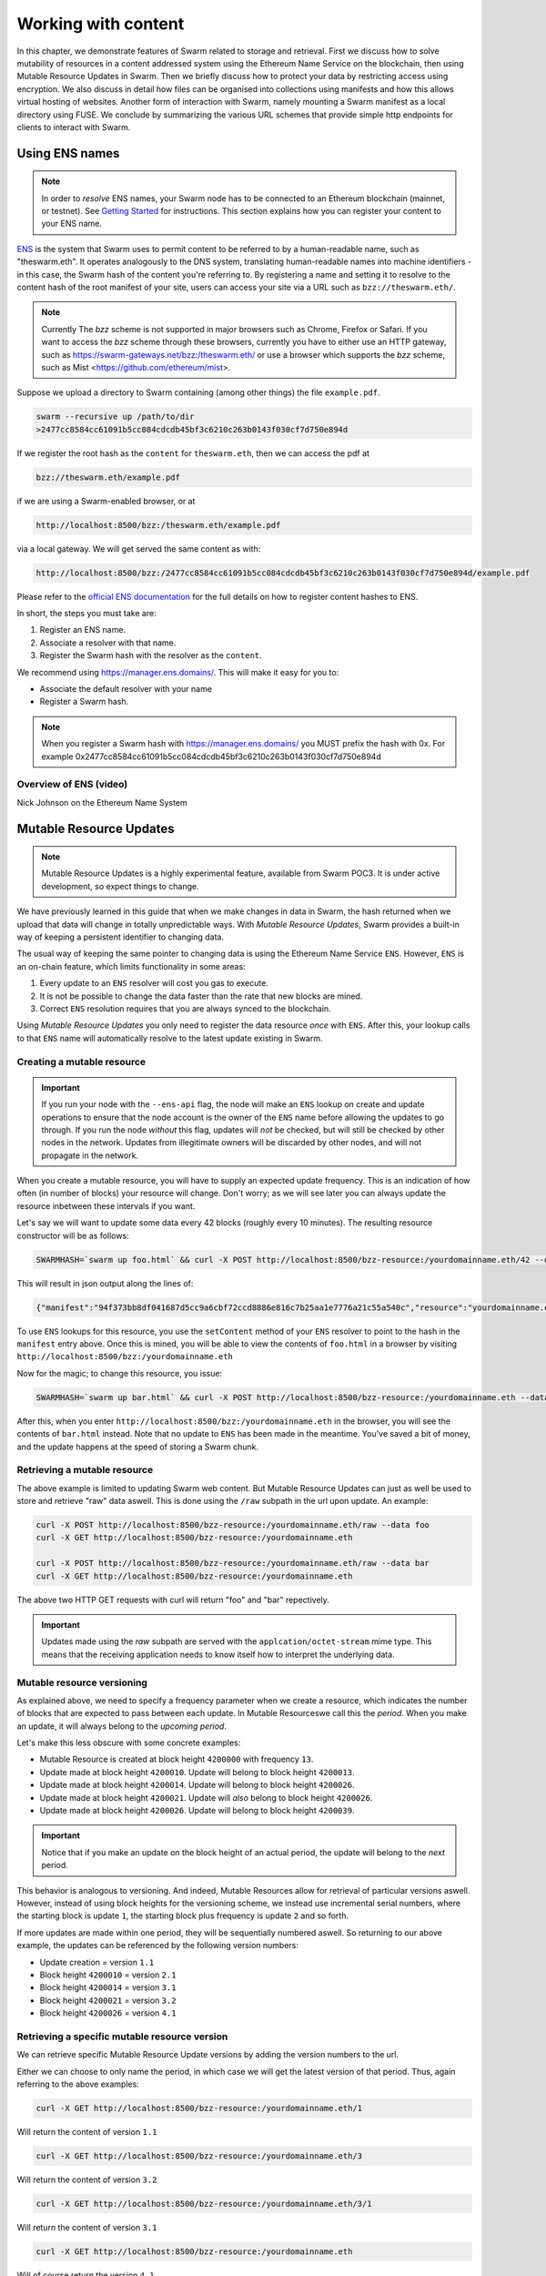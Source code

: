 ***************************
Working with content
***************************

In this chapter, we demonstrate features of Swarm related to storage and retrieval. First we discuss how to solve mutability of resources in a content addressed system using the Ethereum Name Service on the blockchain, then using Mutable Resource Updates in Swarm.
Then we briefly discuss how to protect your data by restricting access using encryption.
We also discuss in detail how files can be organised into collections using manifests and how this allows virtual hosting of websites. Another form of interaction with Swarm, namely mounting a Swarm manifest as a local directory using FUSE.
We conclude by summarizing the various URL schemes that provide simple http endpoints for clients to interact with Swarm.

.. _Ethereum Name Service:

Using ENS names
================

.. note:: In order to `resolve` ENS names, your Swarm node has to be connected to an Ethereum blockchain (mainnet, or testnet). See `Getting Started <./gettingstarted.html#connect-ens>`_ for instructions. This section explains how you can register your content to your ENS name.

`ENS <http://ens.readthedocs.io/en/latest/introduction.html>`_ is the system that Swarm uses to permit content to be referred to by a human-readable name, such as "theswarm.eth". It operates analogously to the DNS system, translating human-readable names into machine identifiers - in this case, the Swarm hash of the content you're referring to. By registering a name and setting it to resolve to the content hash of the root manifest of your site, users can access your site via a URL such as ``bzz://theswarm.eth/``.

.. note:: Currently The `bzz` scheme is not supported in major browsers such as Chrome, Firefox or Safari. If you want to access the `bzz` scheme through these browsers, currently you have to either use an HTTP gateway, such as https://swarm-gateways.net/bzz:/theswarm.eth/ or use a browser which supports the `bzz` scheme, such as Mist <https://github.com/ethereum/mist>.

Suppose we upload a directory to Swarm containing (among other things) the file ``example.pdf``.

.. code-block:: none

  swarm --recursive up /path/to/dir
  >2477cc8584cc61091b5cc084cdcdb45bf3c6210c263b0143f030cf7d750e894d

If we register the root hash as the ``content`` for ``theswarm.eth``, then we can access the pdf at

.. code-block:: none

  bzz://theswarm.eth/example.pdf

if we are using a Swarm-enabled browser, or at

.. code-block:: none

  http://localhost:8500/bzz:/theswarm.eth/example.pdf

via a local gateway. We will get served the same content as with:

.. code-block:: none

  http://localhost:8500/bzz:/2477cc8584cc61091b5cc084cdcdb45bf3c6210c263b0143f030cf7d750e894d/example.pdf

Please refer to the `official ENS documentation <http://ens.readthedocs.io/en/latest/introduction.html>`_ for the full details on how to register content hashes to ENS.

In short, the steps you must take are:

1. Register an ENS name.
2. Associate a resolver with that name.
3. Register the Swarm hash with the resolver as the ``content``.

We recommend using https://manager.ens.domains/. This will make it easy for you to:

- Associate the default resolver with your name
- Register a Swarm hash.

.. note:: When you register a Swarm hash with https://manager.ens.domains/ you MUST prefix the hash with 0x. For example 0x2477cc8584cc61091b5cc084cdcdb45bf3c6210c263b0143f030cf7d750e894d

Overview of ENS (video)
-----------------------

Nick Johnson on the Ethereum Name System

.. raw:: html

  <iframe width="560" height="315" src="https://www.youtube.com/embed/pLDDbCZXvTE" frameborder="0" allow="autoplay; encrypted-media" allowfullscreen></iframe>
Mutable Resource Updates
========================

.. note::
  Mutable Resource Updates is a highly experimental feature, available from Swarm POC3. It is under active development, so expect things to change.

We have previously learned in this guide that when we make changes in data in Swarm, the hash returned when we upload that data will change in totally unpredictable ways. With *Mutable Resource Updates*, Swarm provides a built-in way of keeping a persistent identifier to changing data.

The usual way of keeping the same pointer to changing data is using the Ethereum Name Service ``ENS``. However, ``ENS`` is an on-chain feature, which limits functionality in some areas:

1. Every update to an ``ENS`` resolver will cost you gas to execute.
2. It is not be possible to change the data faster than the rate that new blocks are mined.
3. Correct ``ENS`` resolution requires that you are always synced to the blockchain.

Using *Mutable Resource Updates* you only need to register the data resource *once* with ``ENS``. After this, your lookup calls to that ``ENS`` name will automatically resolve to the latest update existing in Swarm.

Creating a mutable resource
----------------------------
.. important::
  If you run your node with the ``--ens-api`` flag, the node will make an ``ENS`` lookup on create and update operations to ensure that the node account is the owner of the ``ENS`` name before allowing the updates to go through. If you run the node *without* this flag, updates will *not* be checked, but will still be checked by other nodes in the network. Updates from illegitimate owners will be discarded by other nodes, and will not propagate in the network.

When you create a mutable resource, you will have to supply an expected update frequency. This is an indication of how often (in number of blocks) your resource will change. Don't worry; as we will see later you can always update the resource inbetween these intervals if you want.

Let's say we will want to update some data every 42 blocks (roughly every 10 minutes). The resulting resource constructor will be as follows:

.. code-block:: none

  SWARMHASH=`swarm up foo.html` && curl -X POST http://localhost:8500/bzz-resource:/yourdomainname.eth/42 --data $SWARMPAGE

This will result in json output along the lines of:

.. code-block:: none

  {"manifest":"94f373bb8df041687d5cc9a6cbf72ccd8886e816c7b25aa1e7776a21c55a540c","resource":"yourdomainname.eth","update":"fed6fe4ee69a45181535f11f22f2592b6d21a9de0dfd77dda358612d0cb34067"}

To use ``ENS`` lookups for this resource, you use the ``setContent`` method of your ``ENS`` resolver to point to the hash in the ``manifest`` entry above. Once this is mined, you will be able to view the contents of ``foo.html`` in a browser by visiting ``http://localhost:8500/bzz:/yourdomainname.eth``

Now for the magic; to change this resource, you issue:

.. code-block:: none

  SWARMHASH=`swarm up bar.html` && curl -X POST http://localhost:8500/bzz-resource:/yourdomainname.eth --data $SWARMPAGE

After this, when you enter ``http://localhost:8500/bzz:/yourdomainname.eth`` in the browser, you will see the contents of ``bar.html`` instead. Note that no update to ``ENS`` has been made in the meantime. You've saved a bit of money, and the update happens at the speed of storing a Swarm chunk.

Retrieving a mutable resource
------------------------------

The above example is limited to updating Swarm web content. But Mutable Resource Updates can just as well be used to store and retrieve "raw" data aswell. This is done using the ``/raw`` subpath in the url upon update. An example:

.. code-block:: none

  curl -X POST http://localhost:8500/bzz-resource:/yourdomainname.eth/raw --data foo
  curl -X GET http://localhost:8500/bzz-resource:/yourdomainname.eth

  curl -X POST http://localhost:8500/bzz-resource:/yourdomainname.eth/raw --data bar
  curl -X GET http://localhost:8500/bzz-resource:/yourdomainname.eth

The above two HTTP GET requests with curl will return "foo" and "bar" repectively.

.. important::
  Updates made using the *raw* subpath are served with the ``applcation/octet-stream`` mime type. This means that the receiving application needs to know itself how to interpret the underlying data.

Mutable resource versioning
----------------------------

As explained above, we need to specify a frequency parameter when we create a resource, which indicates the number of blocks that are expected to pass between each update. In Mutable Resourceswe call this the *period*. When you make an update, it will always belong to the *upcoming period*.

Let's make this less obscure with some concrete examples:

* Mutable Resource is created at block height ``4200000`` with frequency ``13``.
* Update made at block height ``4200010``. Update will belong to block height ``4200013``.
* Update made at block height ``4200014``. Update will belong to block height ``4200026``.
* Update made at block height ``4200021``. Update will *also* belong to block height ``4200026``.
* Update made at block height ``4200026``. Update will belong to block height ``4200039``.

.. important::
  Notice that if you make an update on the block height of an actual period, the update will belong to the *next* period.

This behavior is analogous to versioning. And indeed, Mutable Resources allow for retrieval of particular versions aswell. However, instead of using block heights for the versioning scheme, we instead use incremental serial numbers, where the starting block is update ``1``, the starting block plus frequency is update ``2`` and so forth.

If more updates are made within one period, they will be sequentially numbered aswell. So returning to our above example, the updates can be referenced by the following version numbers:

* Update creation = version ``1.1``
* Block height ``4200010`` = version ``2.1``
* Block height ``4200014`` = version ``3.1``
* Block height ``4200021`` = version ``3.2``
* Block height ``4200026`` = version ``4.1``

Retrieving a specific mutable resource version
-----------------------------------------------

We can retrieve specific Mutable Resource Update versions by adding the version numbers to the url.

Either we can choose to only name the period, in which case we will get the latest version of that period. Thus, again referring to the above examples:

.. code-block:: none

  curl -X GET http://localhost:8500/bzz-resource:/yourdomainname.eth/1

Will return the content of version ``1.1``

.. code-block:: none

  curl -X GET http://localhost:8500/bzz-resource:/yourdomainname.eth/3

Will return the content of version ``3.2``

.. code-block:: none

  curl -X GET http://localhost:8500/bzz-resource:/yourdomainname.eth/3/1

Will return the content of version ``3.1``

.. code-block:: none

  curl -X GET http://localhost:8500/bzz-resource:/yourdomainname.eth

Will of course return the version ``4.1``

Manifests
==============


Manifests in Swarm
----------------------

In general manifests declare a list of strings associated with Swarm hashes. A manifest matches to exactly one hash, and it consists of a list of entries declaring the content which can be retrieved through that hash. Let us begin with an introductory example.


This is demonstrated by the following example.
Let's create a directory containing the two orange papers and an html index file listing the two pdf documents.

.. code-block:: none

  $ ls -1 orange-papers/
  index.html
  smash.pdf
  sw^3.pdf

  $ cat orange-papers/index.html
  <!DOCTYPE html>
  <html lang="en">
    <head>
      <meta charset="utf-8">
    </head>
    <body>
      <ul>
        <li>
          <a href="./sw^3.pdf">Viktor Trón, Aron Fischer, Dániel Nagy A and Zsolt Felföldi, Nick Johnson: swap, swear and swindle: incentive system for Swarm.</a>  May 2016
        </li>
        <li>
          <a href="./smash.pdf">Viktor Trón, Aron Fischer, Nick Johnson: smash-proof: auditable storage for Swarm secured by masked audit secret hash.</a> May 2016
        </li>
      </ul>
    </body>
  </html>

We now use the ``swarm up`` command to upload the directory to Swarm to create a mini virtual site.

.. note::
   In this example we are using the public gateway through the `bzz-api` option in order to upload. The examples below assume a node running on localhost to access content. Make sure to run a local node to reproduce these examples

.. code-block:: none

  swarm --recursive --defaultpath orange-papers/index.html --bzzapi http://swarm-gateways.net/ up orange-papers/ 2> up.log
  > 2477cc8584cc61091b5cc084cdcdb45bf3c6210c263b0143f030cf7d750e894d

The returned hash is the hash of the manifest for the uploaded content (the orange-papers directory):

We now can get the manifest itself directly (instead of the files they refer to) by using the bzz-raw protocol ``bzz-raw``:

.. code-block:: none

  wget -O- "http://localhost:8500/bzz-raw:/2477cc8584cc61091b5cc084cdcdb45bf3c6210c263b0143f030cf7d750e894d"

  > {
    "entries": [
      {
        "hash": "4b3a73e43ae5481960a5296a08aaae9cf466c9d5427e1eaa3b15f600373a048d",
        "contentType": "text/html; charset=utf-8"
      },
      {
        "hash": "4b3a73e43ae5481960a5296a08aaae9cf466c9d5427e1eaa3b15f600373a048d",
        "contentType": "text/html; charset=utf-8",
        "path": "index.html"
      },
      {
        "hash": "69b0a42a93825ac0407a8b0f47ccdd7655c569e80e92f3e9c63c28645df3e039",
        "contentType": "application/pdf",
        "path": "smash.pdf"
      },
      {
        "hash": "6a18222637cafb4ce692fa11df886a03e6d5e63432c53cbf7846970aa3e6fdf5",
        "contentType": "application/pdf",
        "path": "sw^3.pdf"
      }
    ]
  }


Manifests contain content_type information for the hashes they reference. In other contexts, where content_type is not supplied or, when you suspect the information is wrong, it is possible to specify the content_type manually in the search query. For example, the manifest itself should be `text/plain`:

.. code-block:: none

   http://localhost:8500/bzz-raw:/2477cc8584cc61091b5cc084cdcdb45bf3c6210c263b0143f030cf7d750e894d?content_type="text/plain"

Now you can also check that the manifest hash matches the content (in fact Swarm does it for you):

.. code-block:: none

   $ wget -O- http://localhost:8500/bzz-raw:/2477cc8584cc61091b5cc084cdcdb45bf3c6210c263b0143f030cf7d750e894d?content_type="text/plain" > manifest.json

   $ swarm hash manifest.json
   > 2477cc8584cc61091b5cc084cdcdb45bf3c6210c263b0143f030cf7d750e894d


Path Matching
-----------------

A useful feature of manifests is that we can match paths with URLs.
In some sense this makes the manifest a routing table and so the manifest acts as if it was a host.

More concretely, continuing in our example, when we request:

.. code-block:: none

  GET http://localhost:8500/bzz:/2477cc8584cc61091b5cc084cdcdb45bf3c6210c263b0143f030cf7d750e894d/sw^3.pdf

Swarm first retrieves the document matching the manifest above. The url path ``sw^3`` is then matched against the entries. In this case a perfect match is found and the document at 6a182226... is served as a pdf.

As you can see the manifest contains 4 entries, although our directory contained only 3. The extra entry is there because of the ``--defaultpath orange-papers/index.html`` option to ``swarm up``, which associates the empty path with the file you give as its argument. This makes it possible to have a default page served when the url path is empty.
This feature essentially implements the most common webserver rewrite rules used to set the landing page of a site served when the url only contains the domain. So when you request

.. code-block:: none

  GET http://localhost:8500/bzz:/2477cc8584cc61091b5cc084cdcdb45bf3c6210c263b0143f030cf7d750e894d/

you get served the index page (with content type ``text/html``) at ``4b3a73e43ae5481960a5296a08aaae9cf466c9d5427e1eaa3b15f600373a048d``.

Paths and directories
-----------------------

Swarm manifests don't "break" like a file system. In a file system, the directory matches at the path separator (`/` in linux) at the end of a directory name:


.. code-block:: none

  -- dirname/
  ----subdir1/
  ------subdir1file.ext
  ------subdir2file.ext
  ----subdir2/
  ------subdir2file.ext

In Swarm, path matching does not happen on a given path separator, but **on common prefixes**. Let's look at an example:
The current manifest for the ``theswarm.test`` homepage is as follows:

.. code-block:: none

  wget -O- "http://open.swarm-gateways.net/bzz-raw:/theswarm.test/ > manifest.json

  > {"entries":[{"hash":"ee55bc6844189299a44e4c06a4b7fbb6d66c90004159c67e6c6d010663233e26","path":"LICENSE","mode":420,"size":1211,"mod_time":"2018-06-12T15:36:29Z"},
              {"hash":"57fc80622275037baf4a620548ba82b284845b8862844c3f56825ae160051446","path":"README.md","mode":420,"size":96,"mod_time":"2018-06-12T15:36:29Z"},
              {"hash":"8919df964703ccc81de5aba1b688ff1a8439b4460440a64940a11e1345e453b5","path":"Swarm_files/","contentType":"application/bzz-manifest+json","mod_time":"0001-01-01T00:00:00Z"},
              {"hash":"acce5ad5180764f1fb6ae832b624f1efa6c1de9b4c77b2e6ec39f627eb2fe82c","path":"css/","contentType":"application/bzz-manifest+json","mod_time":"0001-01-01T00:00:00Z"},
              {"hash":"0a000783e31fcf0d1b01ac7d7dae0449cf09ea41731c16dc6cd15d167030a542","path":"ethersphere/orange-papers/","contentType":"application/bzz-manifest+json","mod_time":"0001-01-01T00:00:00Z"},
              {"hash":"b17868f9e5a3bf94f955780e161c07b8cd95cfd0203d2d731146746f56256e56","path":"f","contentType":"application/bzz-manifest+json","mod_time":"0001-01-01T00:00:00Z"},
              {"hash":"977055b5f06a05a8827fb42fe6d8ec97e5d7fc5a86488814a8ce89a6a10994c3","path":"i","contentType":"application/bzz-manifest+json","mod_time":"0001-01-01T00:00:00Z"},
              {"hash":"48d9624942e927d660720109b32a17f8e0400d5096c6d988429b15099e199288","path":"js/","contentType":"application/bzz-manifest+json","mod_time":"0001-01-01T00:00:00Z"},
              {"hash":"294830cee1d3e63341e4b34e5ec00707e891c9e71f619bc60c6a89d1a93a8f81","path":"talks/","contentType":"application/bzz-manifest+json","mod_time":"0001-01-01T00:00:00Z"},
              {"hash":"12e1beb28d86ed828f9c38f064402e4fac9ca7b56dab9cf59103268a62a2b35f","contentType":"text/html; charset=utf-8","mode":420,"size":31371,"mod_time":"2018-06-12T15:36:29Z"}
    ]}


Note the ``path`` for entry ``b17868...``: It is ``f``. This means, there are more than one entries for this manifest which start with an `f`, and all those entries will be retrieved by requesting the hash ``b17868...`` and through that arrive at the matching manifest entry:

.. code-block:: none

   $ wget -O- http://localhost:8500/bzz-raw:/b17868f9e5a3bf94f955780e161c07b8cd95cfd0203d2d731146746f56256e56/

   {"entries":[{"hash":"25e7859eeb7366849f3a57bb100ff9b3582caa2021f0f55fb8fce9533b6aa810","path":"avicon.ico","mode":493,"size":32038,"mod_time":"2018-06-12T15:36:29Z"},
               {"hash":"97cfd23f9e36ca07b02e92dc70de379a49be654c7ed20b3b6b793516c62a1a03","path":"onts/glyphicons-halflings-regular.","contentType":"application/bzz-manifest+json","mod_time":"0001-01-01T00:00:00Z"}
    ]}

So we can see that the ``f`` entry in the root hash resolves to a manifest containing ``avicon.ico`` and ``onts/glyphicons-halflings-regular``. The latter is interesting in itself: its ``content_type`` is ``application/bzz-manifest+json``, so it points to another manifest. Its ``path`` also does contain a path separator, but that does not result in a new manifest after the path separator like a directory (e.g. at ``onts/``). The reason is that on the file system on the hard disk, the ``fonts`` directory only contains *one* directory named ``glyphicons-halflings-regular``, thus creating a new manifest for just ``onts/`` would result in an unnecessary lookup. This general approach has been chosen to limit unnecessary lookups that would only slow down retrieval, and manifest "forks" happen in order to have the logarythmic bandwidth needed to retrieve a file in a directory with thousands of files.

When requesting ``wget -O- "http://open.swarm-gateways.net/bzz-raw:/theswarm.test/favicon.ico``, swarm will first retrieve the manifest at the root hash, match on the first ``f`` in the entry list, resolve the hash for that entry and finally resolve the hash for the ``favicon.ico`` file.

For the ``theswarm.test`` page, the same applies to the ``i`` entry in the root hash manifest. If we look up that hash, we'll find entries for ``mages/`` (a further manifest), and ``ndex.html``, whose hash resolves to the main ``index.html`` for the web page.

Paths like ``css/`` or ``js/`` get their own manifests, just like common directories, because they contain several files.

.. note::
   If a request is issued which Swarm can not resolve unambiguosly, a ``300 "Multiplce Choices"`` HTTP status will be returned.
   In the example above, this would apply for a request for ``http://open.swarm-gateways.net/bzz:/theswarm.test/i``, as it could match both ``images/`` as well as ``index.html``

Encryption
===========

Introduced in POC 0.3, symmetric encryption is now readily available to be used with the ``swarm up`` upload command.
The encryption mechanism is meant to protect your information and make the chunked data unreadable to any handling Swarm node.

Swarm uses `Counter mode encryption <https://en.wikipedia.org/wiki/Block_cipher_mode_of_operation#Counter_(CTR)>`_ to encrypt and decrypt content. When you upload content to Swarm, the uploaded data is split into 4 KB chunks. These chunks will all be encoded with a separate randomly generated encryption key. The encryption happens on your local Swarm node, unencrypted data is not shared with other nodes. The reference of a single chunk (and the whole content) will be the concatenation of the hash of encoded data and the decryption key. This means the reference will be longer than the standard unencrypted Swarm reference (64 bytes instead of 32 bytes).

When your node syncs the encrypted chunks of your content with other nodes, it does not share the the full references (or the decryption keys in any way) with the other nodes. This means that other nodes will not be able to access your original data, moreover they will not be able to detect whether the synchronized chunks are encrypted or not.

When your data is retrieved it will only get decrypted on your local Swarm node. During the whole retrieval process the chunks traverse the network in their encrypted form, and none of the participating peers are able to decrypt them. They are only decrypted and assembled on the Swarm node you use for the download.

More info about how we handle encryption at Swarm can be found `here <https://github.com/ethersphere/swarm/wiki/Symmetric-Encryption-for-Swarm-Content>`_.

.. note::
  Swarm currently supports both encrypted and unencrypted ``swarm up`` commands through usage of the ``--encrypt`` flag.
  This might change in the future as we will refine and make Swarm a safer network.

.. important::
  The encryption feature is non-deterministic (due to a random key generated on every upload request) and users of the API should not rely on the result being idempotent; thus uploading the same content twice to Swarm with encryption enabled will not result in the same reference.


Example usage:

.. code-block:: none

  swarm up foo.txt
  > 4b964a75ab19db960c274058695ca4ae21b8e19f03ddf1be482ba3ad3c5b9f9b
  # note the short reference of the unencrypted upload
  swarm up --encrypt foo.txt
  > c2ebba57da7d97bc4725a542ff3f0bd37163fd564e0298dd87f320368ae4faddd1f25a870a7bb7e5d526a7623338e4e9b8399e76df8b634020d11d969594f24a
  # note the longer reference of the encrypted upload
  swarm up --encrypt foo.txt
  >
  e76efd76ef1161e4903acc43b5dc634c02fbba7e5f242c32726e78d4e71ffa9cf5a6ca8a19cbada15f38cac79557a930055d5a465a9f868d07122428267045ba
  # note the different reference on the second upload (because of the random encryption key)

FUSE
======================


Another way of interacting with Swarm is by mounting it as a local filesystem using `FUSE <https://en.wikipedia.org/wiki/Filesystem_in_Userspace>`_ (Filesystem in Userspace). There are three IPC API's which help in doing this.

.. note:: FUSE needs to be installed on your Operating System for these commands to work. Windows is not supported by FUSE, so these command will work only in Linux, Mac OS and FreeBSD. For installation instruction for your OS, see "Installing FUSE" section below.


Installing FUSE
----------------

1. Linux (Ubuntu)

.. code-block:: none

	sudo apt-get install fuse
	sudo modprobe fuse
	sudo chown <username>:<groupname> /etc/fuse.conf
	sudo chown <username>:<groupname> /dev/fuse

2. Mac OS

   Either install the latest package from https://osxfuse.github.io/ or use brew as below

.. code-block:: none

	brew update
	brew install caskroom/cask/brew-cask
	brew cask install osxfuse


CLI Usage
-----------

The Swarm CLI now integrates commands to make FUSE usage easier and streamlined.

.. note:: When using FUSE from the CLI, we assume you are running a local Swarm node on your machine. The FUSE commands attach to the running node through `bzzd.ipc`

Mount
^^^^^^^^

One use case to mount a Swarm hash via FUSE is a file sharing feature accessible via your local file system.
Files uploaded to Swarm are then transparently accessible via your local file system, just as if they were stored locally.

To mount a Swarm resource, first upload some content to Swarm using the `swarm up <resource>` command.
You can also upload a complete folder using `swarm --recursive up <directory>`.
Once you get the returned manifest hash, use it to mount the manifest to a mount point
(the mount point should exist on your hard drive):

.. code-block:: none

	swarm fs mount --ipcpath <path-to-bzzd.ipc> <manifest-hash> <mount-point>

For example:

.. code-block:: none

	swarm fs mount --ipcpath /home/user/ethereum/bzzd.ipc <manifest-hash> /home/user/swarmmount

Your running Swarm node terminal output should show something similar to the following in case the command returned successfuly:

.. code-block:: none

	Attempting to mount /path/to/mount/point
	Serving 6e4642148d0a1ea60e36931513f3ed6daf3deb5e499dcf256fa629fbc22cf247 at /path/to/mount/point
	Now serving swarm FUSE FS                manifest=6e4642148d0a1ea60e36931513f3ed6daf3deb5e499dcf256fa629fbc22cf247 mountpoint=/path/to/mount/point

You may get a "Fatal: had an error calling the RPC endpoint while mounting: context deadline exceeded" error if it takes too long to retrieve the content.

In your OS, via terminal or file browser, you now should be able to access the contents of the Swarm hash at ``/path/to/mount/point``, i.e. ``ls /home/user/swarmmount``


Access
^^^^^^^^
Through your terminal or file browser, you can interact with your new mount as if it was a local directory. Thus you can add, remove, edit, create files and directories just as on a local directory. Every such action will interact with Swarm, taking effect on the Swarm distributed storage. Every such action also will result **in a new hash** for your mounted directory. If you would unmount and remount the same directory with the previous hash, your changes would seem to have been lost (effectively you are just mounting the previous version). While you change the current mount, this happens under the hood and your mount remains up-to-date.

Unmount
^^^^^^^^
To unmount a swarmfs mount, either use the List Mounts command below, or use a known mount point:

.. code-block:: none

	swarm fs unmount --ipcpath <path-to-bzzd.ipc> <mount-point>
	> 41e422e6daf2f4b32cd59dc6a296cce2f8cce1de9f7c7172e9d0fc4c68a3987a

The returned hash is the latest manifest version that was mounted.
You can use this hash to remount the latest version with the most recent changes.


List Mounts
^^^^^^^^^^^^^^^^^^
To see all existing swarmfs mount points, use the List Mounts command:

.. code-block:: none

	swarm fs list --ipcpath <path-to-bzzd.ipc>

Example Output:

.. code-block:: none

	Found 1 swarmfs mount(s):
	0:
		Mount point: /path/to/mount/point
		Latest Manifest: 6e4642148d0a1ea60e36931513f3ed6daf3deb5e499dcf256fa629fbc22cf247
		Start Manifest: 6e4642148d0a1ea60e36931513f3ed6daf3deb5e499dcf256fa629fbc22cf247

.. _bzz protocol suite:

BZZ URL schemes
=======================

Swarm offers 8 distinct URL schemes:

bzz
------


The bzz scheme assumes that the domain part of the url points to a manifest. When retrieving the asset addressed by the URL, the manifest entries are matched against the URL path. The entry with the longest matching path is retrieved and served with the content type specified in the corresponding manifest entry.

Example:

.. code-block:: none

    GET http://localhost:8500/bzz:/2477cc8584cc61091b5cc084cdcdb45bf3c6210c263b0143f030cf7d750e894d/readme.md

returns a readme.md file if the manifest at the given hash address contains such an entry.

If the manifest does not contain an file at ``readme.md`` itself, but it does contain multiple entries to which the URL could be resolved, like, in the example above, the manifest has entries for ``readme.md.1`` and ``readme.md.2``, the API returns an HTTP response "300 Multiple Choices", indicating that the request could not be unambiguously resolved. A list of available entries is returned via HTTP or JSON.


.. _bzz-raw:

bzz-raw
------------

.. code-block:: none

    GET http://localhost:8500/bzz-raw:/2477cc8584cc61091b5cc084cdcdb45bf3c6210c263b0143f030cf7d750e894d


When responding to GET requests with the bzz-raw scheme, Swarm does not assume that the hash resolves to a manifest. Instead it just serves the asset referenced by the hash directly.

The ``content_type`` query parameter can be supplied to specify the MIME type you are requesting, otherwise content is served as an octet-stream per default. For instance if you have a pdf document (not the manifest wrapping it) at hash ``6a182226...`` then the following url will properly serve it.

.. code-block:: none

    GET http://localhost:8500/bzz-raw:/6a18222637cafb4ce692fa11df886a03e6d5e63432c53cbf7846970aa3e6fdf5?content_type=application/pdf


Importantly and somewhat unusually for generic schemes, the raw scheme supports POST and PUT requests. This is a crucially important way in which Swarm is different from the internet as we know it.

The possibility to POST makes Swarm an actual cloud service, bringing upload functionality to your browsing.

In fact the command line tool ``swarm up`` uses the HTTP proxy with the bzz-raw scheme under the hood.

bzz-list
-------------

.. code-block:: none

    GET http://localhost:8500/bzz-list:/2477cc8584cc61091b5cc084cdcdb45bf3c6210c263b0143f030cf7d750e894d/path

Returns a list of all files contained in <manifest> under <path> grouped into common prefixes using ``/`` as a delimiter. If no path is supplied, all files in manifest are returned. The response is a JSON-encoded object with ``common_prefixes`` string field and ``entries`` list field.

bzz-hash
-------------

.. code-block:: none

    GET http://localhost:8500/bzz-hash:/theswarm.eth/


Swarm accepts GET requests for bzz-hash url scheme and responds with the hash value of the raw content, the same content returned by requests with bzz-raw scheme. Hash of the manifest is also the hash stored in ENS so bzz-hash can be used for ENS domain resolution.

Response content type is *text/plain*.


bzz-immutable
------------------

.. code-block:: none

    GET http://localhost:8500/bzz-immutable:/2477cc8584cc61091b5cc084cdcdb45bf3c6210c263b0143f030cf7d750e894d

The same as the generic scheme but there is no ENS domain resolution, the domain part of the path needs to be a valid hash. This is also a read-only scheme but explicit in its integrity protection. A particular bzz-immutable url will always necessarily address the exact same fixed immutable content.



bzz-resource
-----------------

``bzz-resource`` allows you to receive hash pointers to content that the ENS entry resolved to at different versions

bzz-resource://<id> - get latest update
bzz-resource://<id>/<n> - get latest update on period n
bzz-resource://<id>/<n>/<m> - get update version m of period n
<id> = ens name
